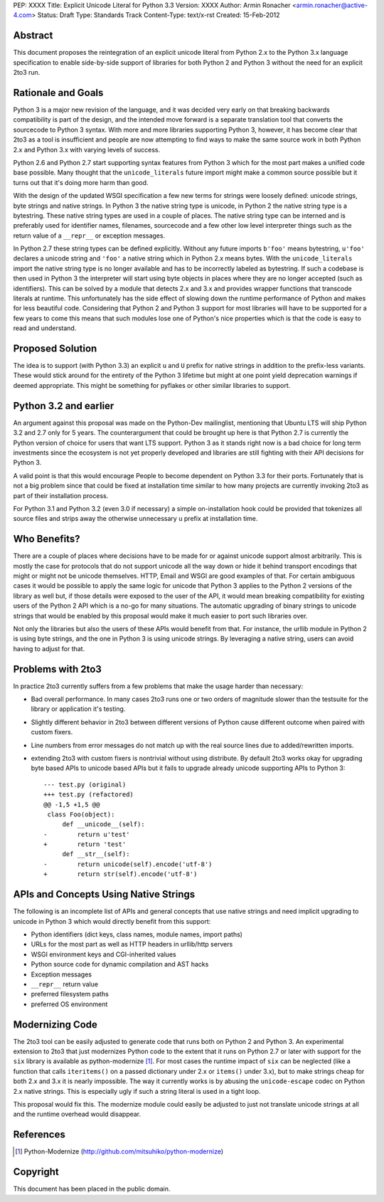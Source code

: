 PEP: XXXX
Title: Explicit Unicode Literal for Python 3.3
Version: XXXX
Author: Armin Ronacher <armin.ronacher@active-4.com>
Status: Draft
Type: Standards Track
Content-Type: text/x-rst
Created: 15-Feb-2012


Abstract
========

This document proposes the reintegration of an explicit unicode literal
from Python 2.x to the Python 3.x language specification to enable
side-by-side support of libraries for both Python 2 and Python 3 without
the need for an explicit 2to3 run.


Rationale and Goals
===================

Python 3 is a major new revision of the language, and it was decided very
early on that breaking backwards compatibility is part of the design, and
the intended move forward is a separate translation tool that converts
the sourcecode to Python 3 syntax.  With more and more libraries
supporting Python 3, however, it has become clear that 2to3 as a tool is
insufficient and people are now attempting to find ways to make the same
source work in both Python 2.x and Python 3.x with varying levels of
success.

Python 2.6 and Python 2.7 start supporting syntax features from Python 3
which for the most part makes a unified code base possible.  Many thought
that the ``unicode_literals`` future import might make a common source
possible but it turns out that it's doing more harm than good.

With the design of the updated WSGI specification a few new terms for
strings were loosely defined: unicode strings, byte strings and native
strings.  In Python 3 the native string type is unicode, in Python 2 the
native string type is a bytestring.  These native string types are used in
a couple of places.  The native string type can be interned and is
preferably used for identifier names, filenames, sourcecode and a few
other low level interpreter things such as the return value of a
``__repr__`` or exception messages.

In Python 2.7 these string types can be defined explicitly.  Without any
future imports ``b'foo'`` means bytestring, ``u'foo'`` declares a unicode
string and ``'foo'`` a native string which in Python 2.x means bytes.
With the ``unicode_literals`` import the native string type is no longer
available and has to be incorrectly labeled as bytestring.  If such a
codebase is then used in Python 3 the interpreter will start using
byte objects in places where they are no longer accepted (such as
identifiers).  This can be solved by a module that detects 2.x and 3.x and
provides wrapper functions that transcode literals at runtime.  This
unfortunately has the side effect of slowing down the runtime performance
of Python and makes for less beautiful code.  Considering that Python 2
and Python 3 support for most libraries will have to be supported for a
few years to come this means that such modules lose one of Python's nice
properties which is that the code is easy to read and understand.

Proposed Solution
=================

The idea is to support (with Python 3.3) an explicit ``u`` and ``U``
prefix for native strings in addition to the prefix-less variants.  These
would stick around for the entirety of the Python 3 lifetime but might at
one point yield deprecation warnings if deemed appropriate.  This might be 
something for pyflakes or other similar libraries to support.

Python 3.2 and earlier
======================

An argument against this proposal was made on the Python-Dev mailinglist,
mentioning that Ubuntu LTS will ship Python 3.2 and 2.7 only for 5 years.
The counterargument that could be brought up here is that Python 2.7 is
currently the Python version of choice for users that want LTS support.
Python 3 as it stands right now is a bad choice for long term investments
since the ecosystem is not yet properly developed and libraries are still
fighting with their API decisions for Python 3.

A valid point is that this would encourage People to become dependent on
Python 3.3 for their ports.  Fortunately that is not a big problem since
that could be fixed at installation time similar to how many projects are
currently invoking 2to3 as part of their installation process.

For Python 3.1 and Python 3.2 (even 3.0 if necessary) a simple
on-installation hook could be provided that tokenizes all source files and
strips away the otherwise unnecessary ``u`` prefix at installation time.

Who Benefits?
=============

There are a couple of places where decisions have to be made for or
against unicode support almost arbitrarily.  This is mostly the case for
protocols that do not support unicode all the way down or hide it behind
transport encodings that might or might not be unicode themselves.  HTTP,
Email and WSGI are good examples of that.  For certain ambiguous cases
it would be possible to apply the same logic for unicode that Python 3
applies to the Python 2 versions of the library as well but, if those
details were exposed to the user of the API, it would mean breaking
compatibility for existing users of the Python 2 API which is a no-go for
many situations.  The automatic upgrading of binary strings to unicode
strings that would be enabled by this proposal would make it much easier
to port such libraries over.

Not only the libraries but also the users of these APIs would benefit from
that.  For instance, the urllib module in Python 2 is using byte strings,
and the one in Python 3 is using unicode strings.  By leveraging a
native string, users can avoid having to adjust for that.

Problems with 2to3
==================

In practice 2to3 currently suffers from a few problems that make the usage
harder than necessary:

-   Bad overall performance.  In many cases 2to3 runs one or two orders of
    magnitude slower than the testsuite for the library or application
    it's testing.
-   Slightly different behavior in 2to3 between different versions of
    Python cause different outcome when paired with custom fixers.
-   Line numbers from error messages do not match up with the real source
    lines due to added/rewritten imports.
-   extending 2to3 with custom fixers is nontrivial without using
    distribute.  By default 2to3 works okay for upgrading byte based APIs
    to unicode based APIs but it fails to upgrade already unicode
    supporting APIs to Python 3::

        --- test.py (original)
        +++ test.py (refactored)
        @@ -1,5 +1,5 @@
         class Foo(object):
             def __unicode__(self):
        -        return u'test'
        +        return 'test'
             def __str__(self):
        -        return unicode(self).encode('utf-8')
        +        return str(self).encode('utf-8')


APIs and Concepts Using Native Strings
======================================

The following is an incomplete list of APIs and general concepts that use
native strings and need implicit upgrading to unicode in Python 3 which
would directly benefit from this support:

-   Python identifiers (dict keys, class names, module names, import
    paths)
-   URLs for the most part as well as HTTP headers in urllib/http servers
-   WSGI environment keys and CGI-inherited values
-   Python source code for dynamic compilation and AST hacks
-   Exception messages
-   ``__repr__`` return value
-   preferred filesystem paths
-   preferred OS environment


Modernizing Code
================

The 2to3 tool can be easily adjusted to generate code that runs both on
Python 2 and Python 3.  An experimental extension to 2to3 that just
modernizes Python code to the extent that it runs on Python 2.7 or later
with support for the ``six`` library is available as python-modernize [1]_.
For most cases the runtime impact of ``six`` can be neglected (like a
function that calls ``iteritems()`` on a passed dictionary under 2.x or
``items()`` under 3.x), but to make strings cheap for both 2.x and 3.x it is
nearly impossible.  The way it currently works is by abusing the
``unicode-escape`` codec on Python 2.x native strings.  This is especially
ugly if such a string literal is used in a tight loop.

This proposal would fix this.  The modernize module could easily be
adjusted to just not translate unicode strings at all and the runtime
overhead would disappear.

References
==========

.. [1] Python-Modernize
   (http://github.com/mitsuhiko/python-modernize)


Copyright
=========

This document has been placed in the public domain.



..
   Local Variables:
   mode: indented-text
   indent-tabs-mode: nil
   sentence-end-double-space: t
   fill-column: 70
   End:
